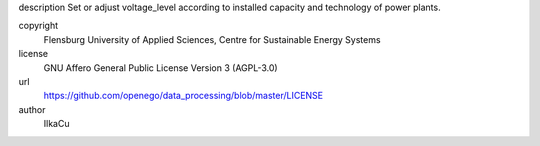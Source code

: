.. AUTOGENERATED - DO NOT TOUCH!

description
Set or adjust voltage_level according to installed capacity and technology of power plants. 


copyright
  Flensburg University of Applied Sciences, Centre for Sustainable Energy Systems

license
  GNU Affero General Public License Version 3 (AGPL-3.0)

url
  https://github.com/openego/data_processing/blob/master/LICENSE

author
  IlkaCu

